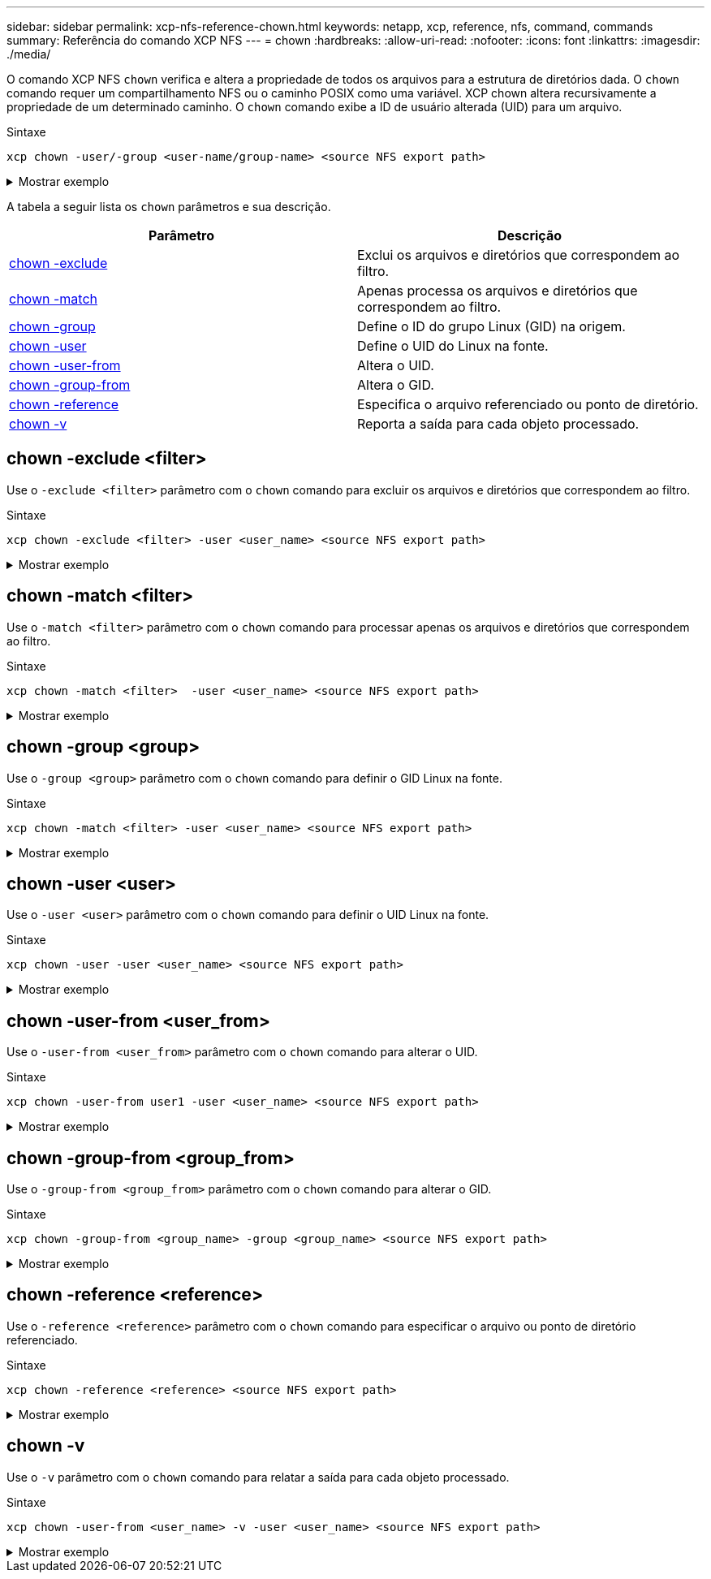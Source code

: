 ---
sidebar: sidebar 
permalink: xcp-nfs-reference-chown.html 
keywords: netapp, xcp, reference, nfs, command, commands 
summary: Referência do comando XCP NFS 
---
= chown
:hardbreaks:
:allow-uri-read: 
:nofooter: 
:icons: font
:linkattrs: 
:imagesdir: ./media/


[role="lead"]
O comando XCP NFS `chown` verifica e altera a propriedade de todos os arquivos para a estrutura de diretórios dada. O `chown` comando requer um compartilhamento NFS ou o caminho POSIX como uma variável. XCP chown altera recursivamente a propriedade de um determinado caminho. O `chown` comando exibe a ID de usuário alterada (UID) para um arquivo.

.Sintaxe
[source, cli]
----
xcp chown -user/-group <user-name/group-name> <source NFS export path>
----
.Mostrar exemplo
[%collapsible]
====
[listing]
----
[root@user-1 linux]# ./xcp chown -user user2 -v 101.101.10.110:/s_v1/smaple_set/D1

Sat Apr 2 23:06:05 2022
changed ownership of 101.101.10.110:/s_v1/smaple_set/D1 from 1001:0 to 1004:0
changed ownership of 101.101.10.110:/s_v1/smaple_set/D1/1.txt from 1001:0 to 1004:0
changed ownership of 101.101.10.110:/s_v1/smaple_set/D1/softlink_1.img from 1001:0 to 1004:0
changed ownership of 101.101.10.110:/s_v1/smaple_set/D1/1.img from 1001:0 to 1004:0
changed ownership of 101.101.10.110:/s_v1/smaple_set/D1/hardlink_1.img from 1001:0 to 1004:0
changed ownership of 101.101.10.110:/s_v1/smaple_set/D1/softlink_to_hardlink_1.img from 1001:0 to
1004:0
Xcp command : xcp chown -user user2 -v 101.101.10.110:/s_v1/smaple_set/D1
Stats : 6 scanned, 6 changed ownership
Speed : 2.25 KiB in (1.82 KiB/s), 1.11 KiB out (923/s)
Total Time : 1s.
STATUS : PASSED
[root@user-1 linux]#
----
====
A tabela a seguir lista os `chown` parâmetros e sua descrição.

[cols="2*"]
|===
| Parâmetro | Descrição 


| <<nfs_chown_exclude,chown -exclude >> | Exclui os arquivos e diretórios que correspondem ao filtro. 


| <<nfs_chown_match,chown -match >> | Apenas processa os arquivos e diretórios que correspondem ao filtro. 


| <<nfs_chown_group,chown -group >> | Define o ID do grupo Linux (GID) na origem. 


| <<nfs_chown_user,chown -user >> | Define o UID do Linux na fonte. 


| <<nfs_chown_user_from,chown -user-from >> | Altera o UID. 


| <<nfs_chown_group_from,chown -group-from >> | Altera o GID. 


| <<nfs_chown_reference,chown -reference >> | Especifica o arquivo referenciado ou ponto de diretório. 


| <<nfs_chown_v,chown -v>> | Reporta a saída para cada objeto processado. 
|===


== chown -exclude <filter>

Use o `-exclude <filter>` parâmetro com o `chown` comando para excluir os arquivos e diretórios que correspondem ao filtro.

.Sintaxe
[source, cli]
----
xcp chown -exclude <filter> -user <user_name> <source NFS export path>
----
.Mostrar exemplo
[%collapsible]
====
[listing]
----
[root@user-1 linux]# ./xcp chown -exclude "fnm('1.img')" -user user2 101.101.10.210:/s_v1/smaple_set/D1

Excluded: 1 excluded, 0 did not match exclude criteria
Xcp command : xcp chown -exclude fnm('1.img') -user user2101.101.10.210:/s_v1/smaple_set/D1
Stats : 5 scanned, 1 excluded, 5 changed ownership
Speed : 2.10 KiB in (1.75 KiB/s), 976 out (812/s)
Total Time : 1s.
STATUS : PASSED
[root@user-1 linux]#
----
====


== chown -match <filter>

Use o `-match <filter>` parâmetro com o `chown` comando para processar apenas os arquivos e diretórios que correspondem ao filtro.

.Sintaxe
[source, cli]
----
xcp chown -match <filter>  -user <user_name> <source NFS export path>
----
.Mostrar exemplo
[%collapsible]
====
[listing]
----
[root@user-1 linux]# ./xcp chown -exclude "fnm('1.img')" -user user2 101.101.10.210:/s_v1/smaple_set/D1

Excluded: 1 excluded, 0 did not match exclude criteria
Xcp command : xcp chown -exclude fnm('1.img') -user user2101.101.10.210:/s_v1/smaple_set/D1
Stats : 5 scanned, 1 excluded, 5 changed ownership
Speed : 2.10 KiB in (1.75 KiB/s), 976 out (812/s)
Total Time : 1s.
STATUS : PASSED
[root@user-1 linux]#
----
====


== chown -group <group>

Use o `-group <group>` parâmetro com o `chown` comando para definir o GID Linux na fonte.

.Sintaxe
[source, cli]
----
xcp chown -match <filter> -user <user_name> <source NFS export path>
----
.Mostrar exemplo
[%collapsible]
====
[listing]
----
[root@user-1 linux]# ./xcp chown -group group1 101.101.10.210:/s_v1/smaple_set/D1

Xcp command : xcp chown -group group1 101.101.10.210:/s_v1/smaple_set/D1
Stats : 6 scanned, 6 changed ownership
Speed : 2.25 KiB in (1.92 KiB/s), 1.11 KiB out (974/s)
Total Time : 1s.
STATUS : PASSED
[root@user-1 linux]#
----
====


== chown -user <user>

Use o `-user <user>` parâmetro com o `chown` comando para definir o UID Linux na fonte.

.Sintaxe
[source, cli]
----
xcp chown -user -user <user_name> <source NFS export path>
----
.Mostrar exemplo
[%collapsible]
====
[listing]
----
[root@user-1 linux]# ./xcp chown -user user1 102.101.10.210:/s_v1/smaple_set/D1

Xcp command : xcp chown -user user1 102.101.10.210:/s_v1/smaple_set/D1
Stats : 6 scanned, 6 changed ownership
Speed : 2.25 KiB in (3.12 KiB/s), 1.11 KiB out (1.55 KiB/s)
Total Time : 0s.
STATUS : PASSED
[root@user-1 linux]#
----
====


== chown -user-from <user_from>

Use o `-user-from <user_from>` parâmetro com o `chown` comando para alterar o UID.

.Sintaxe
[source, cli]
----
xcp chown -user-from user1 -user <user_name> <source NFS export path>
----
.Mostrar exemplo
[%collapsible]
====
[listing]
----
[root@user-1 linux]# ./xcp chown -user-from user1 -user user2
101.101.10.210:/s_v1/smaple_set/D1

Xcp command : xcp chown -user-from user1 -user user2 102.108.10.210:/s_v1/smaple_set/D1
Stats : 6 scanned, 6 changed ownership
Speed : 2.25 KiB in (2.44 KiB/s), 1.11 KiB out (1.21 KiB/s)
Total Time : 0s.
STATUS : PASSED
[root@user-1 linux]#
----
====


== chown -group-from <group_from>

Use o `-group-from <group_from>` parâmetro com o `chown` comando para alterar o GID.

.Sintaxe
[source, cli]
----
xcp chown -group-from <group_name> -group <group_name> <source NFS export path>
----
.Mostrar exemplo
[%collapsible]
====
[listing]
----
[root@user-1 linux]# ./xcp chown -group-from group1 -group group2
101.101.10.210:/s_v1/smaple_set/D1

Xcp command : xcp chown -group-from group1 -group group2
101.101.10.210:/s_v1/smaple_set/D1
Stats : 6 scanned, 6 changed ownership
Speed : 2.25 KiB in (4.99 KiB/s), 1.11 KiB out (2.47 KiB/s)
Total Time : 0s.
STATUS : PASSED
[root@user-1 linux]#
----
====


== chown -reference <reference>

Use o `-reference <reference>` parâmetro com o `chown` comando para especificar o arquivo ou ponto de diretório referenciado.

.Sintaxe
[source, cli]
----
xcp chown -reference <reference> <source NFS export path>
----
.Mostrar exemplo
[%collapsible]
====
[listing]
----
[root@user-1 linux]# ./xcp chown -reference 101.101.10.210:/s_v1/smaple_set/D2/2.img 101.101.10.210:/s_v1/smaple_set/D1

Xcp command : xcp chown -reference 101.101.10.210:/s_v1/smaple_set/D2/2.img
101.101.10.210:/s_v1/smaple_set/D1
Stats : 6 scanned, 6 changed ownership
Speed : 3.11 KiB in (6.25 KiB/s), 2.01 KiB out (4.05 KiB/s)
Total Time : 0s.
STATUS : PASSED
[root@user-1 linux]#
----
====


== chown -v

Use o `-v` parâmetro com o `chown` comando para relatar a saída para cada objeto processado.

.Sintaxe
[source, cli]
----
xcp chown -user-from <user_name> -v -user <user_name> <source NFS export path>
----
.Mostrar exemplo
[%collapsible]
====
[listing]
----
[root@user-1 linux]# ./xcp chown -user-from user2 -v -user user1
101.101.10.210:/s_v1/smaple_set/D1

changed ownership of 101.101.10.210:/s_v1/smaple_set/D1 from 1004:1003 to 1001:1003
changed ownership of 101.101.10.210:/s_v1/smaple_set/D1/1.img from 1004:1003 to 1001:1003
changed ownership of 101.101.10.210:/s_v1/smaple_set/D1/1.txt from 1004:1003 to 1001:1003
changed ownership of 101.101.10.210:/s_v1/smaple_set/D1/softlink_1.img from 1004:1003 to
1001:1003
changed ownership of 101.101.10.210:/s_v1/smaple_set/D1/softlink_to_hardlink_1.img from
1004:1003 to 1001:1003
changed ownership of 101.101.10.210:/s_v1/smaple_set/D1/hardlink_1.img from 1004:1003 to
1001:1003
Xcp command : xcp chown -user-from user2 -v -user user1
101.101.10.210:/s_v1/smaple_set/D1
Stats : 6 scanned, 6 changed ownership
Speed : 2.25 KiB in (2.02 KiB/s), 1.11 KiB out (1.00 KiB/s)
Total Time : 1s.

STATUS : PASSED
[root@user-1]
----
====